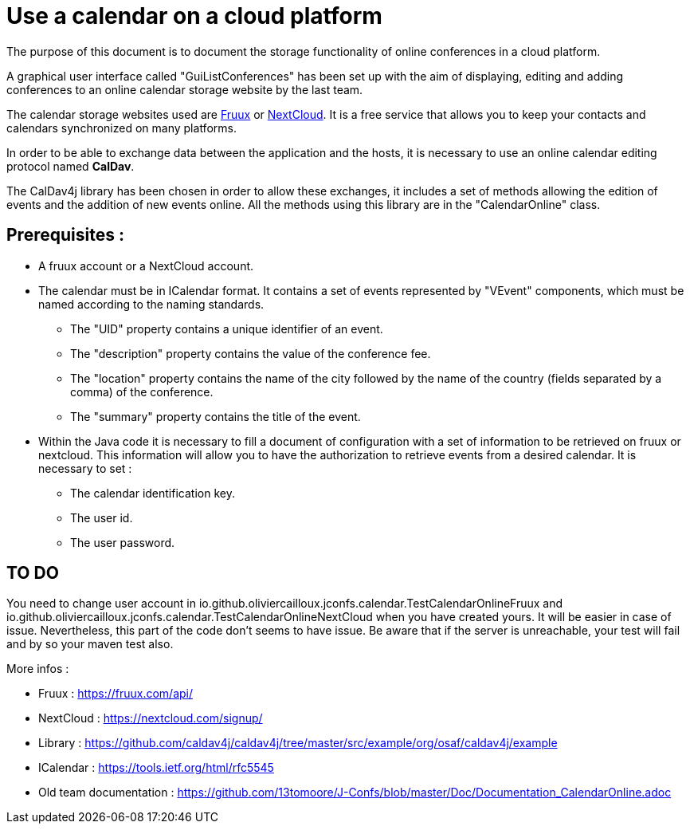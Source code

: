 = Use a calendar on a cloud platform


The purpose of this document is to document the storage functionality of online conferences in a cloud platform.


A graphical user interface called "GuiListConferences" has been set up with the aim of displaying, editing and adding conferences to an online calendar storage website by the last team.


The calendar storage websites used are https://fruux.com/[Fruux^] or https://nextcloud.com/[NextCloud^]. It is a free service that allows you to keep your contacts and calendars synchronized on many platforms.


In order to be able to exchange data between the application and the hosts, it is necessary to use an online calendar editing protocol named *CalDav*.


The CalDav4j library has been chosen in order to allow these exchanges, it includes a set of methods allowing the edition of events and the addition of new events online. All the methods using this library are in the "CalendarOnline" class.

== Prerequisites :

	* A fruux account or a NextCloud account.
	* The calendar must be in ICalendar format. It contains a set of events represented by "VEvent" components, which must be named according to the naming standards.
- The "UID" property contains a unique identifier of an event.
- The "description" property contains the value of the conference fee.
- The "location" property contains the name of the city followed by the name of the country (fields separated by a comma) of the conference.
- The "summary" property contains the title of the event.

	* Within the Java code it is necessary to fill a document of configuration with a set of information to be retrieved on fruux or nextcloud. This information will allow you to have the authorization to retrieve events from a desired calendar. It is necessary to set :
- The calendar identification key.
- The user id.
- The user password.

== TO DO

You need to change user account in io.github.oliviercailloux.jconfs.calendar.TestCalendarOnlineFruux and io.github.oliviercailloux.jconfs.calendar.TestCalendarOnlineNextCloud when you have created yours.
It will be easier in case of issue. Nevertheless, this part of the code don't seems to have issue.
Be aware that if the server is unreachable, your test will fail and by so your maven test also.
 
More infos :

- Fruux : https://fruux.com/api/
- NextCloud : https://nextcloud.com/signup/
- Library : https://github.com/caldav4j/caldav4j/tree/master/src/example/org/osaf/caldav4j/example
- ICalendar : https://tools.ietf.org/html/rfc5545
- Old team documentation : https://github.com/13tomoore/J-Confs/blob/master/Doc/Documentation_CalendarOnline.adoc

